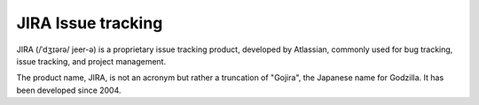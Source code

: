 ﻿

.. index::
   pair: issue tracking; JIRA

.. _jira_issue_tracking:

=====================
JIRA Issue tracking
=====================

.. seealso:: http://en.wikipedia.org/wiki/JIRA


JIRA (/ˈdʒɪərə/ jeer-ə) is a proprietary issue tracking product, developed
by Atlassian, commonly used for bug tracking, issue tracking, and
project management.

The product name, JIRA, is not an acronym but rather a truncation of "Gojira",
the Japanese name for Godzilla. It has been developed since 2004.
